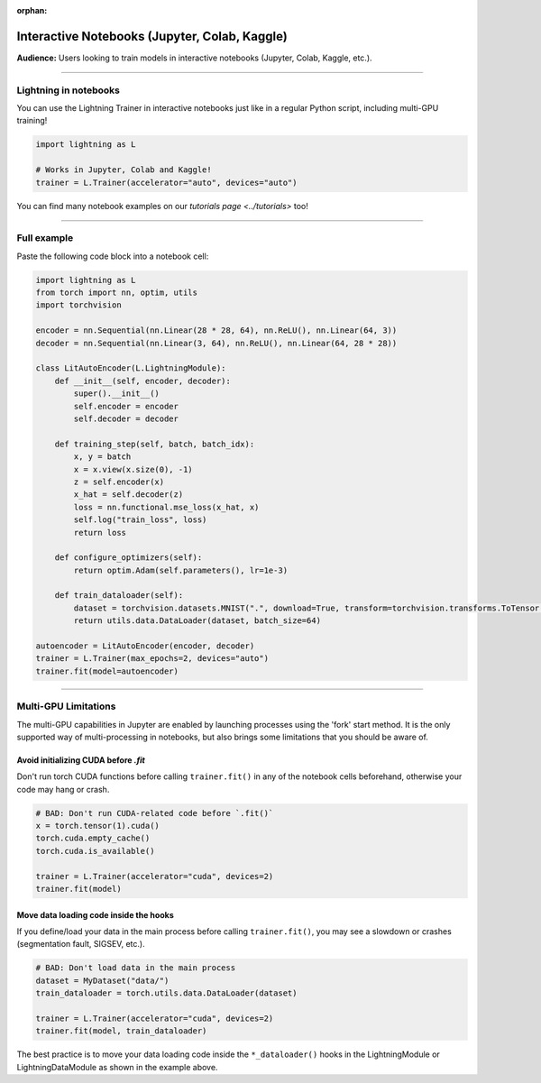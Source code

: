 :orphan:

.. _jupyter_notebooks:

##############################################
Interactive Notebooks (Jupyter, Colab, Kaggle)
##############################################

**Audience:** Users looking to train models in interactive notebooks (Jupyter, Colab, Kaggle, etc.).


----


**********************
Lightning in notebooks
**********************

You can use the Lightning Trainer in interactive notebooks just like in a regular Python script, including multi-GPU training!

.. code-block:: python

    import lightning as L

    # Works in Jupyter, Colab and Kaggle!
    trainer = L.Trainer(accelerator="auto", devices="auto")


You can find many notebook examples on our `tutorials page <../tutorials>` too!


----


************
Full example
************

Paste the following code block into a notebook cell:

.. code-block:: python

    import lightning as L
    from torch import nn, optim, utils
    import torchvision

    encoder = nn.Sequential(nn.Linear(28 * 28, 64), nn.ReLU(), nn.Linear(64, 3))
    decoder = nn.Sequential(nn.Linear(3, 64), nn.ReLU(), nn.Linear(64, 28 * 28))

    class LitAutoEncoder(L.LightningModule):
        def __init__(self, encoder, decoder):
            super().__init__()
            self.encoder = encoder
            self.decoder = decoder

        def training_step(self, batch, batch_idx):
            x, y = batch
            x = x.view(x.size(0), -1)
            z = self.encoder(x)
            x_hat = self.decoder(z)
            loss = nn.functional.mse_loss(x_hat, x)
            self.log("train_loss", loss)
            return loss

        def configure_optimizers(self):
            return optim.Adam(self.parameters(), lr=1e-3)

        def train_dataloader(self):
            dataset = torchvision.datasets.MNIST(".", download=True, transform=torchvision.transforms.ToTensor())
            return utils.data.DataLoader(dataset, batch_size=64)

    autoencoder = LitAutoEncoder(encoder, decoder)
    trainer = L.Trainer(max_epochs=2, devices="auto")
    trainer.fit(model=autoencoder)


----


*********************
Multi-GPU Limitations
*********************

The multi-GPU capabilities in Jupyter are enabled by launching processes using the 'fork' start method.
It is the only supported way of multi-processing in notebooks, but also brings some limitations that you should be aware of.

Avoid initializing CUDA before `.fit`
=====================================

Don't run torch CUDA functions before calling ``trainer.fit()`` in any of the notebook cells beforehand, otherwise your code may hang or crash.

.. code-block:: python

    # BAD: Don't run CUDA-related code before `.fit()`
    x = torch.tensor(1).cuda()
    torch.cuda.empty_cache()
    torch.cuda.is_available()

    trainer = L.Trainer(accelerator="cuda", devices=2)
    trainer.fit(model)


Move data loading code inside the hooks
=======================================

If you define/load your data in the main process before calling ``trainer.fit()``, you may see a slowdown or crashes (segmentation fault, SIGSEV, etc.).

.. code-block:: python

    # BAD: Don't load data in the main process
    dataset = MyDataset("data/")
    train_dataloader = torch.utils.data.DataLoader(dataset)

    trainer = L.Trainer(accelerator="cuda", devices=2)
    trainer.fit(model, train_dataloader)

The best practice is to move your data loading code inside the ``*_dataloader()`` hooks in the LightningModule or LightningDataModule as shown in the example above.
